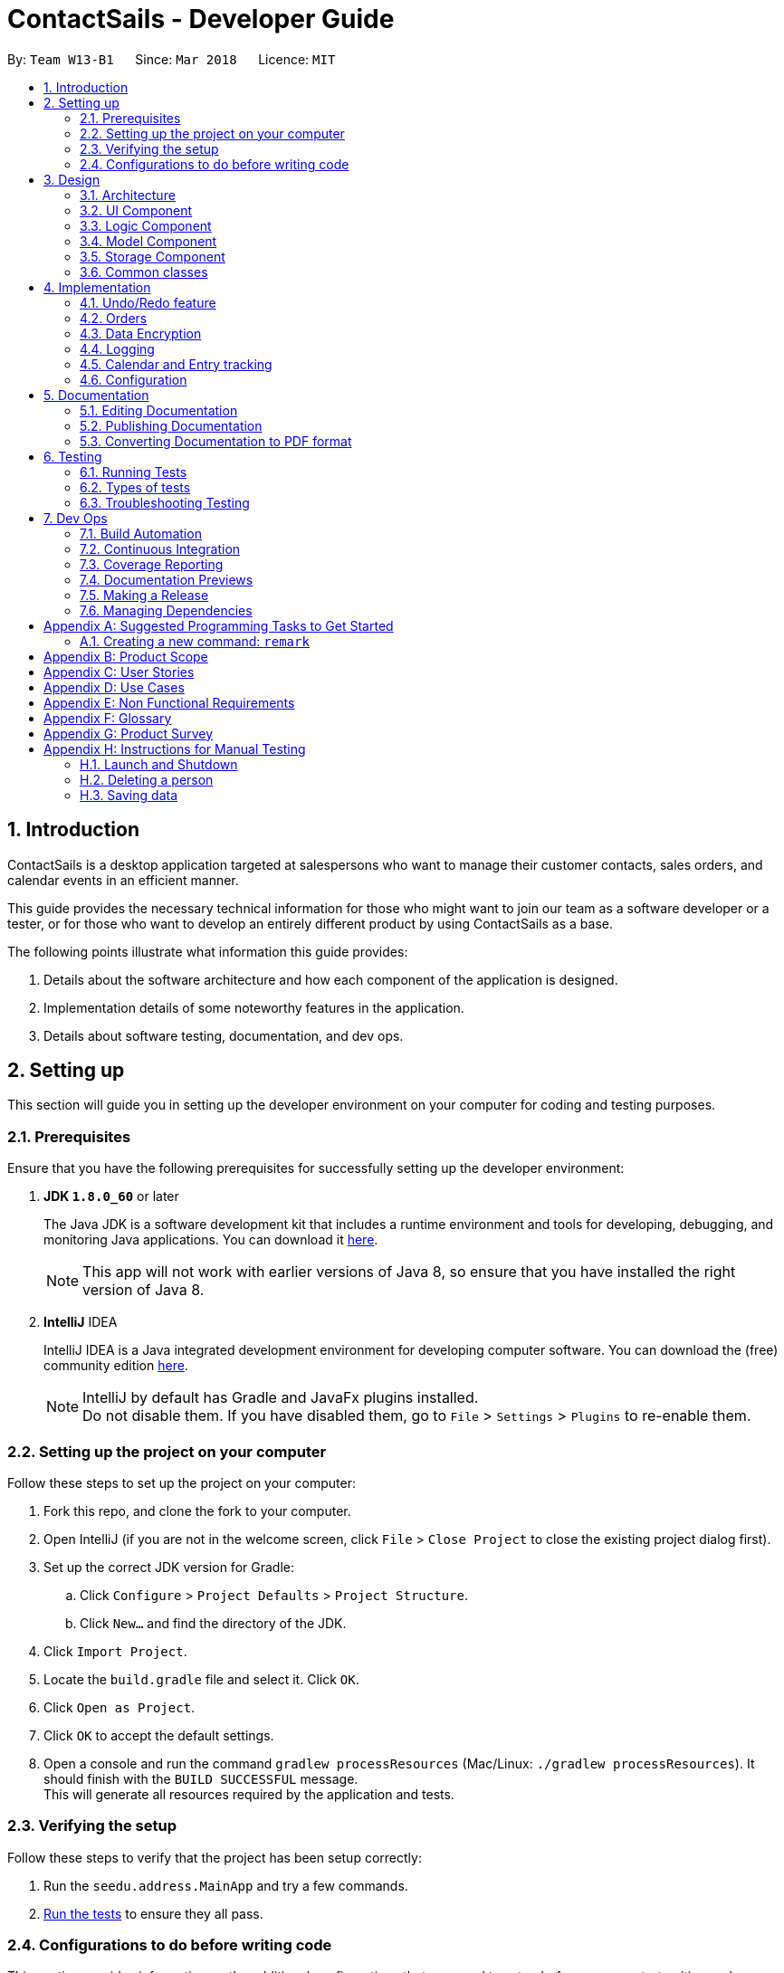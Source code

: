 = ContactSails - Developer Guide
:toc:
:toc-title:
:toc-placement: preamble
:sectnums:
:imagesDir: images
:stylesDir: stylesheets
:xrefstyle: full
ifdef::env-github[]
:tip-caption: :bulb:
:note-caption: :information_source:
endif::[]
:repoURL: https://github.com/CS2103JAN2018-W13-B1/main/tree/master

By: `Team W13-B1`      Since: `Mar 2018`      Licence: `MIT`

== Introduction

ContactSails is a desktop application targeted at salespersons who want to manage their customer contacts, sales orders,
and calendar events in an efficient manner. +

This guide provides the necessary technical information for those
who might want to join our team as a software developer or a tester,
or for those who want to develop an entirely different product by using ContactSails as a base. +

The following points illustrate what information this guide provides:

1. Details about the software architecture and how each component of the application is designed. +
2. Implementation details of some noteworthy features in the application. +
3. Details about software testing, documentation, and dev ops.

== Setting up

This section will guide you in setting up the developer environment on your computer for coding and testing purposes.

=== Prerequisites

Ensure that you have the following prerequisites for successfully setting up the developer environment:

. *JDK `1.8.0_60`* or later
+

The Java JDK is a software development kit that includes a runtime environment and tools for developing, debugging, and
monitoring Java applications.
You can download it http://www.oracle.com/technetwork/java/javase/downloads/jdk8-downloads-2133151.html[here].
+

[NOTE]
This app will not work with earlier versions of Java 8, so ensure that you have installed the right version of Java 8.
+

. *IntelliJ* IDEA
+

IntelliJ IDEA is a Java integrated development environment for developing computer software.
You can download the (free) community edition https://www.jetbrains.com/idea/download/[here].
+

[NOTE]
IntelliJ by default has Gradle and JavaFx plugins installed. +
Do not disable them. If you have disabled them, go to `File` > `Settings` > `Plugins` to re-enable them.


=== Setting up the project on your computer

Follow these steps to set up the project on your computer:

. Fork this repo, and clone the fork to your computer.
. Open IntelliJ (if you are not in the welcome screen, click `File` > `Close Project` to close the existing project dialog first).
. Set up the correct JDK version for Gradle:
.. Click `Configure` > `Project Defaults` > `Project Structure`.
.. Click `New...` and find the directory of the JDK.
. Click `Import Project`.
. Locate the `build.gradle` file and select it. Click `OK`.
. Click `Open as Project`.
. Click `OK` to accept the default settings.
. Open a console and run the command `gradlew processResources` (Mac/Linux: `./gradlew processResources`). It should finish with the `BUILD SUCCESSFUL` message. +
This will generate all resources required by the application and tests.

=== Verifying the setup

Follow these steps to verify that the project has been setup correctly:

. Run the `seedu.address.MainApp` and try a few commands.
. <<Testing,Run the tests>> to ensure they all pass.

=== Configurations to do before writing code

This section provides information on the additional configurations that you need to setup before you can start writing code.

==== Configuring the coding style

This project follows https://github.com/oss-generic/process/blob/master/docs/CodingStandards.adoc[oss-generic coding standards]. IntelliJ's default style is mostly compliant with ours but it uses a different import order from ours. +

To use the correct coding style, follow these steps:

. Go to `File` > `Settings...` (Windows/Linux), or `IntelliJ IDEA` > `Preferences...` (macOS).
. Select `Editor` > `Code Style` > `Java`.
. Click on the `Imports` tab to set the order:

* For `Class count to use import with '\*'` and `Names count to use static import with '*'`: Set to `999` to prevent IntelliJ from contracting the import statements.
* For `Import Layout`: The order is `import static all other imports`, `import java.\*`, `import javax.*`, `import org.\*`, `import com.*`, `import all other imports`. Add a `<blank line>` between each `import`.

Optionally, you can follow the https://github.com/CS2103JAN2018-W13-B1/main/blob/master/docs/UsingCheckstyle.adoc[UsingCheckstyle.adoc] document to configure Intellij to check style-compliance as you write code.

==== Updating documentation to match your fork

After forking the repo, links in the documentation will still point to the `CS2103JAN2018-W13-B1/main` repo. If you plan to develop this as a separate product (i.e. instead of contributing to the `CS2103JAN2018-W13-B1/main` repo), you should replace the URL in the variable `repoURL` in `DeveloperGuide.adoc` and `UserGuide.adoc` with the URL of your fork.

==== Setting up CI

Set up Travis to perform Continuous Integration (CI) for your fork. See https://github.com/CS2103JAN2018-W13-B1/main/blob/master/docs/UsingTravis.adoc[UsingTravis.adoc] to learn how to set it up.

After setting up Travis, you can optionally set up coverage reporting for your team fork see https://github.com/CS2103JAN2018-W13-B1/main/blob/master/docs/UsingCoveralls.adoc[UsingCoveralls.adoc].

[NOTE]
Coverage reporting could be useful for a team repository that hosts the final version but it is not that useful for your personal fork.

Optionally, you can set up AppVeyor as a second CI see https://github.com/CS2103JAN2018-W13-B1/main/blob/master/docs/UsingAppVeyor.adoc[UsingAppVeyor.adoc].

[NOTE]
Having both Travis and AppVeyor ensures your App works on both Unix-based platforms and Windows-based platforms (Travis is Unix-based and AppVeyor is Windows-based)

==== Getting started with coding

When you are ready to start coding,

1. Get some sense of the overall design by reading <<Design-Architecture>>.
2. Take a look at <<GetStartedProgramming>>.

== Design

The following section provides information about the software architecture of ContactSails. It also illustrate the design of each component.

[[Design-Architecture]]
=== Architecture

The *_Architecture Diagram_* given below (Figure 1) explains the high-level design of the App.

.Architecture Diagram
image::Architecture.png[width="600" align="center"]

[TIP]
The `.pptx` files used to create diagrams in this document can be found in the link:{repoURL}/docs/diagrams/[diagrams] folder. To update a diagram, modify the diagram in the pptx file, select the objects of the diagram, and choose `Save as picture`.

Given below is a quick overview of each item in the Architecture Diagram.

`Main` has only one class called link:{repoURL}/src/main/java/seedu/address/MainApp.java[`MainApp`].
It does the following:

* At app launch: It is responsible for initializing the components in the correct sequence, and connecting them up with each other.
* At shut down: It is responsible for shutting down the components and invoking cleanup method where necessary.

<<Design-Commons,*`Commons`*>> represents a collection of classes used by multiple other components.
Two of those classes, `EventsCenter` and `LogsCenter`, play important roles at the architecture level.
Given below is a description of what each of those classes do:

* `EventsCenter` : This class (written using https://github.com/google/guava/wiki/EventBusExplained[Google's Event Bus library]) is used by components to communicate with other components using events (i.e. a form of _Event Driven_ design).
* `LogsCenter` : This class is used by many classes to write log messages to the App's log file.

The rest of the App consists of four components:

1. <<Design-Ui,*`UI`*>>: UI is the user interface of the App.
2. <<Design-Logic,*`Logic`*>>: Logic is the command executor.
3. <<Design-Model,*`Model`*>>: Model holds the data of the App in-memory.
4. <<Design-Storage,*`Storage`*>>: Storage read data from and write data to the hard disk.

Each of the four components does the following:

* Defines its _API_ in an `interface` with the same name as the Component.
* Exposes its functionality using a `{Component Name}Manager` class.

For example, the `Logic` component (see Figure 2 below) defines it's API in the `Logic.java` interface and exposes its functionality using the `LogicManager.java` class.

.Class Diagram of the Logic Component
image::LogicClassDiagram.png[width="800" align="center"]

[discrete]
==== Events-Driven nature of the design

The _Sequence Diagram_ (Figure 3) below shows how the components interact for the scenario where the user issues the command `delete 1`.

.Component interactions for `delete 1` command (part 1)
image::SDforDeletePerson.png[width="800" align="center"]

[NOTE]
Note how the `Model` simply raises a `AddressBookChangedEvent` when the Address Book data are changed, instead of asking the `Storage` to save the updates to the hard disk.

The _Sequence Diagram_ (Figure 4) below shows how `EventsCenter` reacts to that event, which eventually results in the updates being saved to the hard disk and the status bar of the UI being updated to reflect the 'Last Updated' time.

.Component interactions for `delete 1` command (part 2)
image::SDforDeletePersonEventHandling.png[width="800" align="center"]

[NOTE]
Note how the event is propagated through the `EventsCenter` to the `Storage` and `UI` without `Model` having to be coupled to either of them. This is an example of how this Event Driven approach helps us reduce direct coupling between components.

The sections from 3.2 to 3.5 below give more details of each component.

[[Design-Ui]]
=== UI Component

The `UI` Component consists of a `MainWindow` that is made up of parts e.g.`CommandBox`, `ResultDisplay`, `PersonListPanel`, `StatusBarFooter`, `BrowserPanel` etc. All these, including the `MainWindow`, inherit from the abstract `UiPart` class.
Figure 5 below shows the structure of the `UI` component.

.Structure of the UI Component
image::UiClassDiagram.png[width="800" align="center"]

*API* for the `UI` Component: link:{repoURL}/src/main/java/seedu/address/ui/Ui.java[`Ui.java`]

The `UI` Component uses JavaFx UI framework. The layout of these UI parts are defined in matching `.fxml` files that are in the `src/main/resources/view` folder. For example, the layout of the link:{repoURL}/src/main/java/seedu/address/ui/MainWindow.java[`MainWindow`] is specified in link:{repoURL}/src/main/resources/view/MainWindow.fxml[`MainWindow.fxml`]

The `UI` Component does the following:

. Executes user commands using the `Logic` component.
. Binds itself to some data in the `Model` so that the UI can auto-update when data in the `Model` change.
. Responds to events raised from various parts of the App and updates the UI accordingly.

[[Design-Logic]]
=== Logic Component

The `Logic` Component deals with how each command would be parsed and executed in an event-driven design.
Figure 6 below shows the structure of the `Logic` Component.

[[fig-LogicClassDiagram]]
.Structure of the Logic Component
image::LogicClassDiagram.png[width="800" align="center"]

.Structure of Commands in the Logic Component.
image::LogicCommandClassDiagram.png[width="800" align="center"]

This diagram above (Figure 7) shows the finer details concerning `XYZCommand` and `Command` in <<fig-LogicClassDiagram>>

*API* for the `Logic` Component:
link:{repoURL}/src/main/java/seedu/address/logic/Logic.java[`Logic.java`]

The `Logic` Component does the following:

.  `Logic` uses the `AddressBookParser` class to parse the user command.
.  This results in a `Command` object which is executed by the `LogicManager`.
.  The command execution can affect the `Model` (e.g. adding a person) and/or raise events.
.  The result of the command execution is encapsulated as a `CommandResult` object which is passed back to the `Ui`.

Given below is the _Sequence Diagram_ (Figure 8) for interactions within the `Logic` component for the `execute("delete 1")` API call.

.Interactions Inside the Logic Component for the `delete 1` Command
image::DeletePersonSdForLogic.png[width="800" align="center"]

[[Design-Model]]
=== Model Component

The `Model` Component handles the contacts, orders, and events in ContactSails and all their stored details in data structures.
These structures also provide APIs to create, read, update and delete the details of these objects.
Figure 9 below shows the structure of the `Model` Component.

.Structure of the `Model` Component
image::ModelClassDiagram.png[width="800" align="center"]

*API* for the `Model` Component: link:{repoURL}/src/main/java/seedu/address/model/Model.java[`Model.java`]

The `Model` Component does the following:

. Stores a `UserPref` object that represents the user's preferences.
. Stores the Address Book data.
. Exposes an unmodifiable `ObservableList<Person>` that can be 'observed' e.g. the UI can be bound to this list so that the UI automatically updates when the data in the list change.

[[Design-Storage]]
=== Storage Component

The `Storage` Component handles the storing of data in the address book on the local computer.
Figure 10 below shows the structure of the `Storage` Component.

.Structure of the Storage Component
image::StorageClassDiagram.png[width="800" align="center"]

*API* for the `Storage` Component: link:{repoURL}/src/main/java/seedu/address/storage/Storage.java[`Storage.java`]

The `Storage` Component does the following:

. Saves `UserPref` objects in .json format and reads it back.
. Saves the Address Book data in .xml format and reads it back.

[[Design-Commons]]
=== Common classes

Classes used by multiple components are in the `seedu.addressbook.commons` package.

== Implementation

This section describes some noteworthy details on how certain features are implemented.

// tag::undoredo[]
=== Undo/Redo feature

This feature allows users to undo and redo certain commands executed in the current session.

==== Current implementation

The undo/redo mechanism is facilitated by an `UndoRedoStack`, which resides inside `LogicManager`. It supports undoing and redoing of commands that modifies the state of the address book (e.g. `add`, `edit`). Such commands will inherit from `UndoableCommand`.

`UndoRedoStack` only deals with `UndoableCommands`. Commands that cannot be undone will inherit from `Command` instead. Figure 11 shows the inheritance diagram for commands.

.Inheritance Diagram for commands in `Logic` Component
image::LogicCommandClassDiagram.png[width="800" align="center"]

As you can see from figure 11, `UndoableCommand` adds an extra layer between the abstract `Command` class and concrete commands that can be undone, such as the `DeleteCommand`. Note that extra tasks need to be done when executing a command in an _undoable_ way, such as saving the state of the address book before execution. `UndoableCommand` contains the high-level algorithm for those extra tasks while the child classes implements the details of how to execute the specific command. Note that this technique of putting the high-level algorithm in the parent class and lower-level steps of the algorithm in child classes is also known as the https://www.tutorialspoint.com/design_pattern/template_pattern.htm[template pattern].

Commands that are not undoable are implemented this way:
[source,java]
----
public class ListCommand extends Command {
    @Override
    public CommandResult execute() {
        // ... list logic ...
    }
}
----

With the extra layer, the commands that are undoable are implemented this way:
[source,java]
----
public abstract class UndoableCommand extends Command {
    @Override
    public CommandResult execute() {
        // ... undo logic ...

        executeUndoableCommand();
    }
}

public class DeleteCommand extends UndoableCommand {
    @Override
    public CommandResult executeUndoableCommand() {
        // ... delete logic ...
    }
}
----

Suppose that the user has just launched the application. The `UndoRedoStack` will be empty at the beginning.

The user executes a new `UndoableCommand`, `delete 5`, to delete the 5th person in the address book. The current state of the address book is saved before the `delete 5` command executes. The `delete 5` command will then be pushed onto the `undoStack` (the current state is saved together with the command).

.UndoRedoStack before and after executing 1 Delete Command
image::UndoRedoStartingStackDiagram.png[width="800" align="center"]

As the user continues to use the program, more commands are added into the `undoStack`. For example, the user may execute `add n/David ...` to add a new person.

.UndoRedoStack before and after Executing 1 Add Command
image::UndoRedoNewCommand1StackDiagram.png[width="800" align="center"]

[NOTE]
If a command fails its execution, it will not be pushed to the `UndoRedoStack` at all.

The user now decides that adding the person was a mistake, and decides to undo that action using `undo`.

We will pop the most recent command out of the `undoStack` and push it back to the `redoStack`. We will restore the address book to the state before the `add` command executed.

.UndoRedoStack before and after executing Undo Command
image::UndoRedoExecuteUndoStackDiagram.png[width="800" align="center"]

[NOTE]
If the `undoStack` is empty, then there are no other commands left to be undone, and an `Exception` will be thrown when popping the `undoStack`.

The following sequence diagram shows how the undo operation works:

.Sequence Diagram for executing Undo Command
image::UndoRedoSequenceDiagram.png[width="800" align="center"]

The redo does the exact opposite (pops from `redoStack`, push to `undoStack`, and restores the address book to the state after the command is executed).

[NOTE]
If the `redoStack` is empty, then there are no other commands left to be redone, and an `Exception` will be thrown when popping the `redoStack`.

The user now decides to execute a new command, `clear`. As before, `clear` will be pushed into the `undoStack`. This time the `redoStack` is no longer empty. It will be purged as it no longer make sense to redo the `add n/David` command (this is the behavior that most modern desktop applications follow).

.UndoRedoStack before and after executing Clear Command
image::UndoRedoNewCommand2StackDiagram.png[width="800" align="center"]

Commands that are not undoable are not added into the `undoStack`. For example, `list`, which inherits from `Command` rather than `UndoableCommand`, will not be added after execution:

.UndoRedoStack before and after executing List Command
image::UndoRedoNewCommand3StackDiagram.png[width="800" align="center"]

The following activity diagram summarize what happens inside the `UndoRedoStack` when a user executes a new command:

.Execution Path when Undoable Commands
image::UndoRedoActivityDiagram.png[width="650" align="center"]

==== Design considerations

===== Aspect: Implementation of `UndoableCommand`

* **Alternative 1 (current choice):** Add a new abstract method `executeUndoableCommand()`
** Pros: We will not lose any undone/redone functionality as it is now part of the default behaviour. Classes that deal with `Command` do not have to know that `executeUndoableCommand()` exist.
** Cons: It is hard for new developers to understand the template pattern.
* **Alternative 2:** Just override `execute()`
** Pros: The overriding does not involve the template pattern, which is easier for new developers to understand.
** Cons: Classes that inherit from `UndoableCommand` must remember to call `super.execute()`, or lose the ability to undo/redo.

===== Aspect: How undo & redo executes

* **Alternative 1 (current choice):** Saves the entire address book.
** Pros: This method is easy to implement.
** Cons: This may have performance issues in terms of memory usage.
* **Alternative 2:** Individual command knows how to undo/redo by itself.
** Pros: This will use less memory (e.g. for `delete`, just save the person being deleted).
** Cons: We must ensure that the implementation of each individual command are correct.


===== Aspect: Type of commands that can be undone/redone

* **Alternative 1 (current choice):** Only include commands that modifies the application (`add`, `clear`, `edit`).
** Pros: We only revert changes that are hard to change back (the view can easily be re-modified as no data are lost).
** Cons: User might think that undo also applies when the list is modified (undoing filtering for example), only to realize that it does not do that, after executing `undo`.
* **Alternative 2:** Include all commands.
** Pros: The inclusion of all commands might be more intuitive for the user.
** Cons: User have no way of skipping such commands if he or she just want to reset the state of the application and not the view.
**Additional Info:** See our discussion  https://github.com/se-edu/addressbook-level4/issues/390#issuecomment-298936672[here].


===== Aspect: Data structure to support the undo/redo commands

* **Alternative 1 (current choice):** Use separate stack for undo and redo
** Pros: A separate stack for undo and redo is easier for new Computer Science student undergraduates to understand, who are likely to be the new incoming developers of our project.
** Cons: Logic is duplicated twice. For example, when a new command is executed, we must remember to update both `HistoryManager` and `UndoRedoStack`.
* **Alternative 2:** Use `HistoryManager` for undo/redo
** Pros: We do not need to maintain a separate stack, and just reuse what is already in the codebase.
** Cons: This requires dealing with commands that have already been undone, in which we must remember to skip these commands. This violates Single Responsibility Principle and Separation of Concerns as `HistoryManager` now needs to do two different things.
// end::undoredo[]

// tag::orders[]
=== Orders

Orders refer to the sales orders that are added by the salesperson to ContactSails.
These orders can be added to any particular person of the address book.
After being added, orders can be edited and deleted.

==== Current Implementation

An `Order` is represented in the application as shown in _Figure 19_ given below.

// UML Diagram for Order
.UML Diagram for Order
image::OrderUMLDiagram.png[width="500" align="center"]

A brief description of each of the attributes of an `Order` is given below: +

* OrderInformation: Represents information about the order item. +
* OrderStatus: Denotes whether the sales order is ongoing or has been fulfilled by the salesperson. +
* Price: Represents the price of a single item of the sales order. +
* Quantity: Represents the number of items in the sales order. +
* DeliveryDate: Represents the date by which the sales order must be fulfilled. +

As orders are added to a particular person, there exists an association between a `Person` object and an `Order` object.
This relationship is shown in _Figure 20_ given below.

// UML Diagram showing association between a Person and an Order
.UML Diagram showing association between a Person and an Order
image::PersonOrderAssociationUMLDiagram.png[width="500" align="center"]

The association is implemented in the following manner:
[source,java]
----
public class Person {

    // ... other Person attributes ...

    private final UniquePersonOrderList personOrders;
}
----

----
public class PersonOrder {

    Person person;
    Order order;

    // ... PersonOrder attribute getters and setters ...
}
----

Operations on orders can be done using the `AddOrderCommand`, `EditOrderCommand`, and `DeleteOrderCommand` commands.
These commands are described in more detail below. +

===== Adding Orders

The `AddOrderCommand` adds an order to the person specified by their `index` in the last shown listing of persons.

The following snippet shows how the `executeUndoableCommand()` method updates the `model` of the
application by adding `orderToAdd` to the list of orders of the `person` specified. Note that `orderToAdd` will
not be added if the `person` has not been found or a duplicate order has already been assigned to this `person`.

[source,java]
----
public class AddOrderCommand extends UndoableCommand {
    public CommandResult executeUndoableCommand() throws CommandException {
        requireNonNull(model);
        try {
            model.addOrderToPerson(person, orderToAdd);
        } catch (PersonNotFoundException pnfe) {
            throw new AssertionError("The target person cannot be missing");
        } catch (DuplicateOrderException e) {
            throw new CommandException(MESSAGE_ORDER_NOT_ADDED);
        }

        // ... display updated address book ...
    }
}
----

The order added will be displayed in ContactSails.

===== Editing Orders

The `EditOrderCommand` edits the `targetOrder` with the provided information which is specified by its `index`
in the last shown listing of orders. The order will be updated with the information stored in `editOrderDescriptor`
object.

A new class called `EditOrderDescriptor` is defined to create the `editOrderDescriptor` object that stores the new values
of the fields that need to be edited. Each non-empty field value will replace the corresponding field value of the `order`.

The constructors of this class are shown below:
[source,java]
----
public static class EditOrderDescriptor {
    public EditOrderDescriptor() {}

    /**
     * Copy constructor.
     */
    public EditOrderDescriptor(EditOrderDescriptor toCopy) {
        setOrderInformation(toCopy.orderInformation);
        setOrderStatus(toCopy.orderStatus);
        setPrice(toCopy.price);
        setQuantity(toCopy.quantity);
        setDeliveryDate(toCopy.deliveryDate);
    }
}
----

The `EditOrderDescriptor` uses Optionals to return `Optional.empty()` if any of the field values are null.
If `Optional.empty()` is returned for any field, that particular field does not need to be edited.

The `createEditedOrder()` method constructs the edited order. Finally, the `executeUndoableCommand()` method calls the `createEditedOrder()` method
for getting the edited order and updates the `model` of the application.

[source,java]
----
public class EditOrderCommand extends UndoableCommand {
    public CommandResult executeUndoableCommand() throws CommandException {
        try {
            model.updateOrder(orderToEdit, editedOrder);
        } catch (DuplicateOrderException doe) {
            throw new CommandException(MESSAGE_DUPLICATE_ORDER);
        } catch (OrderNotFoundException onfe) {
            throw new AssertionError("The target order cannot be missing");
        }

        // ... display updated address book ...
    }
}
----

The new order returned is now stored in the address book in the place of the old order.

===== Deleting Orders

The `DeleteOrderCommand` deletes the order specified by its `index` in the last shown listing of orders.

The code snippet below shows the `executeUndoableMethod()` of the `DeleteOrderCommand` class:

[source,java]
----
public class DeleteOrderCommand extends UndoableCommand {
    public CommandResult executeUndoableCommand() {
        requireNonNull(orderToDelete);
        try {
            model.deleteOrder(orderToDelete);
        } catch (OrderNotFoundException onfe) {
            throw new AssertionError("The target order cannot be missing");
        }

        // ... display updated address book ...
    }
}
----

The above method deletes `orderToDelete` from the `model` of the address book and the resulting list of orders is displayed.

===== Displaying Orders In GUI

A single `Order` is displayed using an `OrderListCard` (refer to Figure 21 below). The list of all orders in the address book is then displayed in a list
using the `OrderListPanel`.

.OrderListCard FXML Render
image::OrderListCardFXMLRender.png[width="150" align="center"]

==== Design Considerations

===== Aspect: Data structures to support order operations

* **Alternative 1 (current choice):** Using the `PersonOrder` association class.
** Pros: Duplicate orders (with the same information except the person associated with it) will just be stored as a
single order in memory. If multiple persons have the same order, there will be multiple references to one `Order` object.
** Cons: Harder to implement as updating or deleting orders for one person must not affect orders of another person having
the same order.
* **Alternative 2:** Store a `UniqueOrderList` of orders in each person.
** Pros: Easier to implement.
** Cons: Higher memory usage might affect the performance of the application.
// end::orders[]

// tag::dataencryption[]
=== Data Encryption

==== Current Implementation

The address book will decrypt and encrypt the XML data file every time there is an update that needs to be made to the data
being stored.

The secret key for encryption/decryption is generated using the `javax.crypto` library.

The actual encryption/decryption is done using the `org.apache.xml.security` library, specifically the `XMLCipher` class.

==== Design Considerations
// end::dataencryption[]

===== Aspect: Time of encryption of XML data file

* **Alternative 1 (current choice):** Encrypt/decrypt the whole file each time there is an update to what information needs to stored.
** Pros: A new secret key can be used for each encryption/decryption, which would make it more secure against tampering or outsider access.
** Cons: Encryption of data file for every minor change can reduce the performance of the application.
* **Alternative 2:** Encrypt/decrypt the file only after a set time interval.
** Pros: Performance will be improved.
** Cons: Approach might be less secure. Implementation can also be harder.

=== Logging

We are using `java.util.logging` package for logging. The `LogsCenter` class is used to manage the logging levels and logging destinations.

* The logging level can be controlled using the `logLevel` setting in the configuration file (See <<Implementation-Configuration>>)
* The `Logger` for a class can be obtained using `LogsCenter.getLogger(Class)` which will log messages according to the specified logging level
* Currently log messages are output through: `Console` and to a `.log` file.

*Logging Levels*

* `SEVERE` : Critical problem detected which may possibly cause the termination of the application
* `WARNING` : Can continue, but with caution
* `INFO` : Information showing the noteworthy actions by the App
* `FINE` : Details that is not usually noteworthy but may be useful in debugging e.g. print the actual list instead of just its size


// tag::calendarEntries[]
=== Calendar and Entry tracking

Entries refer to meetings, deadlines and order deliveries created by users in ContactSails.
Users can create, edit and delete entries.
ContactSails has a calendar interface that displays existing entries for better visualisation of the user's schedule.

==== Current Implementation

ContactSails uses CalendarFX's calendar interface. The `Model` component manages a list of entries, and this list of entries will synchronise with
the calendar's internal list of entries.

===== Calendar Entries
`CalendarEntry` represents an entry created by users.

A `CalendarEntry` is implemented in the following manner:
[source,java]
----
public class CalendarEntry {

    private final String entryTitle;
    private final StartDate startDate;
    private final EndDate endDate;
    private final StartTime startTime;
    private final EndTime endTime;


    // ... CalendarEntry attribute getters and setters ...

}
----

The following is a brief description of the attributes of `CalendarEntry`:

* entryTitle: Represents title of entry.
* startDate: Represents starting date of the entry in DD-MM-YYYY format.
* endDate: Represents ending date of the entry in DD-MM-YYYY format.
* startTime: Represents starting time of the entry in HH:MM format (24-Hour format).
* endTime: Represents ending time of the entry in HH:MM format (24-Hour format).

Entry management is facilitated by `CalendarManager` residing in `ModelManager`.
It supports the adding, removing and editing of `CalendarEntry`(e.g. `addEntry`, `deleteEntry`) and maintains a `UniqueCalendarEntryList` to store `CalendarEntry`.
Ongoing orders of a person will also appear as `CalendarEntry` based on the `DeliveryDate` attribute of the `Order`.

The following diagram shows class diagram of `Model` Component related to `CalendarEntry`.

.Classes related to entry management in `Model` and `Commons`
image::CalendarEntryClassDiagram.png[width="800" align="center"]

In the Figure 22, `ModelManager` contains an instance of `CalendarManager`. `ModelManager` calls the functions in `CalendarManager` to manage `CalendarEntries` stored in it.
`CalendarManager` in turn calls methods in `UniqueCalendarEntryList` to add, remove or edit `CalendarEntries` stored in it.
`CalendarManager` contains an instance of `Calendar` belonging to CalendarFX's library. `Calendar` stores `Entry`, as defined in CalendarFX's library.
`CalendarEntry` is converted to `Entry` before they can be added to `Calendar` via `CalendarUtil` in the `Commons` class.

`Logic` Component contains the commands required to manage user's entries (e.g. `AddEntryCommand`, `DeleteEntryCommand`).

The sequence diagram below shows how adding an entry works:

.Sequence Diagram for adding of an entry into ContactSails
image::AddEntrySD.png[width="800" align="center]

In Figure 23, when a user enters the command to add an entry, `AddEntryCommandParser` is invoked which creates a `CalendarEntry` based on user input. The parser then creates `AddEntryCommand` passing the `CalendarEntry` to it.
When AddEntryCommand is executed, `CalendarEntry` is passed from `AddEntryCommand` to `ModelManager` and to `CalendarManager`, which adds it to `UniqueCalendarEntryList`.
The `CalendarEntry` is then converted to `Entry` to be added to `Calendar` and control is eventually returned to the user.

Storing of `CalendarEvent` data is managed by `CalendarManagerStorage` within `Storage` Component, converting `CalendarEntry` to `XmlAdaptedCalendarEntry` to store in a .xml file.
This file is separate from the one storing `Person` and `Order`.

===== Calendar Interface

`CalendarView` within CalendarFX's library uses the `Calendar` within `CalendarManager` in `Model` to display all entries stored within `Calendar`.
`CalendarPanel` residing in `Ui` component creates an instance of `CalendarView` to manage the display of the calendar.
The panel responds to events related to the calendar, such as changing the viewing format or changing the current date displayed.
Any changes made to `Calendar` in `Model` will automatically be shown via the `CalendarView`.



==== Design Considerations

===== Aspect: Implementation of calendar interface
* **Alternative 1 (current choice):** Integrate CalendarFX to display entries while all entry data is stored locally.
** Pros: Doing so does not require constant Internet access to manage data of Calendar. CalendarFX can also synchronise with certain calendar applications such as Google Calendar.
As less code is written to implement it, the effort required to maintain or debug is potentially lesser.
** Cons: CalendarFX has many features that are currently not used in ContactSails. Developers who intend to use them need to decide and learn how to implement such features by themselves.
Developers cannot customise the calendar itself to implement features not present in the library or modify existing features.
Bugs present in the library cannot be easily fixed by developers.


* **Alternative 2:** Create a calendar using JavaFX to manage entries.
** Pros: This option offers greater potential for customisation as code is entirely managed by developers.
** Cons: There is greater probability of bugs created as implementation have to be created from scratch.
As compared to using third-party libraries, substantial lines of code has to be written, thus debugging may be harder.
Design of features of the calendar have to be decided by developers themselves, which requires more time and effort to implement the features.
// end::calendarEntries[]

[[Implementation-Configuration]]
=== Configuration

Certain properties of the application can be controlled (e.g App name, logging level) through the configuration file (default: `config.json`).

== Documentation

We use asciidoc for writing documentation.

[NOTE]
We chose asciidoc over Markdown because asciidoc, although a bit more complex than Markdown, provides more flexibility in formatting.

=== Editing Documentation

See <<UsingGradle#rendering-asciidoc-files, UsingGradle.adoc>> to learn how to render `.adoc` files locally to preview the end result of your edits.
Alternatively, you can download the AsciiDoc plugin for IntelliJ, which allows you to preview the changes you have made to your `.adoc` files in real-time.

=== Publishing Documentation

See <<UsingTravis#deploying-github-pages, UsingTravis.adoc>> to learn how to deploy GitHub Pages using Travis.

=== Converting Documentation to PDF format

We use https://www.google.com/chrome/browser/desktop/[Google Chrome] for converting documentation to PDF format, as Chrome's PDF engine preserves hyperlinks used in webpages.

Here are the steps to convert the project documentation files to PDF format.

.  Follow the instructions in <<UsingGradle#rendering-asciidoc-files, UsingGradle.adoc>> to convert the AsciiDoc files in the `docs/` directory to HTML format.
.  Go to your generated HTML files in the `build/docs` folder, right click on them and select `Open with` -> `Google Chrome`.
.  Within Chrome, click on the `Print` option in Chrome's menu.
.  Set the destination to `Save as PDF`, then click `Save` to save a copy of the file in PDF format. For best results, use the settings indicated in the screenshot below.

.Saving documentation as PDF files in Chrome
image::chrome_save_as_pdf.png[width="300" align="center"]

[[Testing]]
== Testing

=== Running Tests

There are three ways to run tests.

[TIP]
The most reliable way to run tests is the 3rd one. The first two methods might fail some GUI tests due to platform/resolution-specific idiosyncrasies.

*Method 1: Using IntelliJ JUnit test runner*

* To run all tests, right-click on the `src/test/java` folder and choose `Run 'All Tests'`
* To run a subset of tests, you can right-click on a test package, test class, or a test and choose `Run 'ABC'`

*Method 2: Using Gradle*

* Open a console and run the command `gradlew clean allTests` (Mac/Linux: `./gradlew clean allTests`)

[NOTE]
See <<UsingGradle#, UsingGradle.adoc>> for more info on how to run tests using Gradle.

*Method 3: Using Gradle (headless)*

Thanks to the https://github.com/TestFX/TestFX[TestFX] library we use, our GUI tests can be run in the _headless_ mode. In the headless mode, GUI tests do not show up on the screen. That means the developer can do other things on the Computer while the tests are running.

To run tests in headless mode, open a console and run the command `gradlew clean headless allTests` (Mac/Linux: `./gradlew clean headless allTests`)

=== Types of tests

We have two types of tests:

.  *GUI Tests* - These are tests involving the GUI. They include,
.. _System Tests_ that test the entire App by simulating user actions on the GUI. These are in the `systemtests` package.
.. _Unit tests_ that test the individual components. These are in `seedu.address.ui` package.
.  *Non-GUI Tests* - These are tests not involving the GUI. They include,
..  _Unit tests_ targeting the lowest level methods/classes. +
e.g. `seedu.address.commons.StringUtilTest`
..  _Integration tests_ that are checking the integration of multiple code units (those code units are assumed to be working). +
e.g. `seedu.address.storage.StorageManagerTest`
..  Hybrids of unit and integration tests. These test are checking multiple code units as well as how the are connected together. +
e.g. `seedu.address.logic.LogicManagerTest`


=== Troubleshooting Testing
**Problem: `HelpWindowTest` fails with a `NullPointerException`.**

* Reason: One of its dependencies, `UserGuide.html` in `src/main/resources/docs` is missing.
* Solution: Execute Gradle task `processResources`.

== Dev Ops

This section covers the build automation tools, coverage reporting tools and other tools used in ContactSails.
It also covers the steps required to create new releases and manage dependencies.

=== Build Automation

See <<UsingGradle#, UsingGradle.adoc>> to learn how to use Gradle for build automation.

=== Continuous Integration

We use https://travis-ci.org/[Travis CI] and https://www.appveyor.com/[AppVeyor] to perform _Continuous Integration_ on our projects. See <<UsingTravis#, UsingTravis.adoc>> and <<UsingAppVeyor#, UsingAppVeyor.adoc>> for more details.

=== Coverage Reporting

We use https://coveralls.io/[Coveralls] to track the code coverage of our projects. See <<UsingCoveralls#, UsingCoveralls.adoc>> for more details.

=== Documentation Previews
When a pull request has changes to asciidoc files, you can use https://www.netlify.com/[Netlify] to see a preview of how the HTML version of those asciidoc files will look like when the pull request is merged. See <<UsingNetlify#, UsingNetlify.adoc>> for more details.

=== Making a Release

Here are the steps to create a new release.

.  Update the version number in link:{repoURL}/src/main/java/seedu/address/MainApp.java[`MainApp.java`].
.  Generate a JAR file <<UsingGradle#creating-the-jar-file, using Gradle>>.
.  Tag the repo with the version number. e.g. `v0.1`
.  https://help.github.com/articles/creating-releases/[Create a new release using GitHub] and upload the JAR file you created.

=== Managing Dependencies

A project often depends on third-party libraries. For example, ContactSails depends on the http://wiki.fasterxml.com/JacksonHome[Jackson library] for XML parsing. Managing these _dependencies_ can be automated using Gradle. For example, Gradle can download the dependencies automatically, which is better than these alternatives: +

* Include those libraries in the repo. (this bloats the repo size) +
* Require developers to download those libraries manually. (this creates extra work for developers)

[[GetStartedProgramming]]
[appendix]
== Suggested Programming Tasks to Get Started

Suggested path for new programmers:

1. First, add small local-impact (i.e. the impact of the change does not go beyond the component) enhancements to one component at a time.

2. Next, add a feature that touches multiple components to learn how to implement an end-to-end feature across all components. <<GetStartedProgramming-RemarkCommand>> explains how to go about adding such a feature.

[[GetStartedProgramming-RemarkCommand]]
=== Creating a new command: `remark`

By creating this command, you will get a chance to learn how to implement a feature end-to-end, touching all major components of the app.

*Scenario:* You are a software maintainer for `addressbook`, as the former developer team has moved on to new projects. The current users of your application have a list of new feature requests that they hope the software will eventually have. The most popular request is to allow adding additional comments/notes about a particular contact, by providing a flexible `remark` field for each contact, rather than relying on tags alone. After designing the specification for the `remark` command, you are convinced that this feature is worth implementing. Your job is to implement the `remark` command.

==== Description
Edits the remark for a person specified in the `INDEX`. +
Format: `remark INDEX r/[REMARK]`

Examples:

* `remark 1 r/Likes to drink coffee.` +
Edits the remark for the first person to `Likes to drink coffee.`
* `remark 1 r/` +
Removes the remark for the first person.

==== Step-by-step Instructions

===== [Step 1] Logic: Teach the app to accept 'remark' which does nothing
Let's start by teaching the application how to parse a `remark` command. We will add the logic of `remark` later.

**Main:**

. Add a `RemarkCommand` that extends link:{repoURL}/src/main/java/seedu/address/logic/commands/UndoableCommand.java[`UndoableCommand`]. Upon execution, it should just throw an `Exception`.
. Modify link:{repoURL}/src/main/java/seedu/address/logic/parser/AddressBookParser.java[`AddressBookParser`] to accept a `RemarkCommand`.

**Tests:**

. Add `RemarkCommandTest` that tests that `executeUndoableCommand()` throws an Exception.
. Add new test method to link:{repoURL}/src/test/java/seedu/address/logic/parser/AddressBookParserTest.java[`AddressBookParserTest`], which tests that typing "remark" returns an instance of `RemarkCommand`.

===== [Step 2] Logic: Teach the app to accept 'remark' arguments
Let's teach the application to parse arguments that our `remark` command will accept. E.g. `1 r/Likes to drink coffee.`

**Main:**

. Modify `RemarkCommand` to take in an `Index` and `String` and print those two parameters as the error message.
. Add `RemarkCommandParser` that knows how to parse two arguments, one index and one with prefix 'r/'.
. Modify link:{repoURL}/src/main/java/seedu/address/logic/parser/AddressBookParser.java[`AddressBookParser`] to use the newly implemented `RemarkCommandParser`.

**Tests:**

. Modify `RemarkCommandTest` to test the `RemarkCommand#equals()` method.
. Add `RemarkCommandParserTest` that tests different boundary values
for `RemarkCommandParser`.
. Modify link:{repoURL}/src/test/java/seedu/address/logic/parser/AddressBookParserTest.java[`AddressBookParserTest`] to test that the correct command is generated according to the user input.

===== [Step 3] Ui: Add a placeholder for remark in `PersonCard`
Let's add a placeholder on all our link:{repoURL}/src/main/java/seedu/address/ui/PersonCard.java[`PersonCard`] s to display a remark for each person later.

**Main:**

. Add a `Label` with any random text inside link:{repoURL}/src/main/resources/view/PersonListCard.fxml[`PersonListCard.fxml`].
. Add FXML annotation in link:{repoURL}/src/main/java/seedu/address/ui/PersonCard.java[`PersonCard`] to tie the variable to the actual label.

**Tests:**

. Modify link:{repoURL}/src/test/java/guitests/guihandles/PersonCardHandle.java[`PersonCardHandle`] so that future tests can read the contents of the remark label.

===== [Step 4] Model: Add `Remark` class
We have to properly encapsulate the remark in our link:{repoURL}/src/main/java/seedu/address/model/person/Person.java[`Person`] class. Instead of just using a `String`, let's follow the conventional class structure that the codebase already uses by adding a `Remark` class.

**Main:**

. Add `Remark` to model component (you can copy from link:{repoURL}/src/main/java/seedu/address/model/person/Address.java[`Address`], remove the regex and change the names accordingly).
. Modify `RemarkCommand` to now take in a `Remark` instead of a `String`.

**Tests:**

. Add test for `Remark`, to test the `Remark#equals()` method.

===== [Step 5] Model: Modify `Person` to support a `Remark` field
Now we have the `Remark` class, we need to actually use it inside link:{repoURL}/src/main/java/seedu/address/model/person/Person.java[`Person`].

**Main:**

. Add `getRemark()` in link:{repoURL}/src/main/java/seedu/address/model/person/Person.java[`Person`].
. You may assume that the user will not be able to use the `add` and `edit` commands to modify the remarks field (i.e. the person will be created without a remark).
. Modify link:{repoURL}/src/main/java/seedu/address/model/util/SampleDataUtil.java/[`SampleDataUtil`] to add remarks for the sample data (delete your `addressBook.xml` so that the application will load the sample data when you launch it.)

===== [Step 6] Storage: Add `Remark` field to `XmlAdaptedPerson` class
We now have `Remark` s for `Person` s, but they will be gone when we exit the application. Let's modify link:{repoURL}/src/main/java/seedu/address/storage/XmlAdaptedPerson.java[`XmlAdaptedPerson`] to include a `Remark` field so that it will be saved.

**Main:**

. Add a new Xml field for `Remark`.

**Tests:**

. Fix `invalidAndValidPersonAddressBook.xml`, `typicalPersonsAddressBook.xml`, `validAddressBook.xml` etc., such that the XML tests will not fail due to a missing `<remark>` element.

===== [Step 6b] Test: Add withRemark() for `PersonBuilder`
Since `Person` can now have a `Remark`, we should add a helper method to link:{repoURL}/src/test/java/seedu/address/testutil/PersonBuilder.java[`PersonBuilder`], so that users are able to create remarks when building a link:{repoURL}/src/main/java/seedu/address/model/person/Person.java[`Person`].

**Tests:**

. Add a new method `withRemark()` for link:{repoURL}/src/test/java/seedu/address/testutil/PersonBuilder.java[`PersonBuilder`]. This method will create a new `Remark` for the person that it is currently building.
. Try and use the method on any sample `Person` in link:{repoURL}/src/test/java/seedu/address/testutil/TypicalPersons.java[`TypicalPersons`].

===== [Step 7] Ui: Connect `Remark` field to `PersonCard`
Our remark label in link:{repoURL}/src/main/java/seedu/address/ui/PersonCard.java[`PersonCard`] is still a placeholder. Let's bring it to life by binding it with the actual `remark` field.

**Main:**

. Modify link:{repoURL}/src/main/java/seedu/address/ui/PersonCard.java[`PersonCard`]'s constructor to bind the `Remark` field to the `Person` 's remark.

**Tests:**

. Modify link:{repoURL}/src/test/java/seedu/address/ui/testutil/GuiTestAssert.java[`GuiTestAssert#assertCardDisplaysPerson(...)`] so that it will compare the now-functioning remark label.

===== [Step 8] Logic: Implement `RemarkCommand#execute()` logic
We now have everything set up... but we still can't modify the remarks. Let's finish it up by adding in actual logic for our `remark` command.

**Main:**

. Replace the logic in `RemarkCommand#execute()` (that currently just throws an `Exception`), with the actual logic to modify the remarks of a person.

**Tests:**

. Update `RemarkCommandTest` to test that the `execute()` logic works.

==== Full Solution

See this https://github.com/se-edu/addressbook-level4/pull/599[PR] for the step-by-step solution.

[appendix]
== Product Scope

This section states the intended users of ContactSails, the value ContactSails should bring to them and
contributions of every developer in the team in regards to developing ContactSails to meet the proposed value.

*Target user profile*: ContactSails is meant for salespersons from small companies or home-grown businesses with customers from various social media platforms.

A typical user from our target user profile:

* promotes and sells products or services through social media.
* works in a small company or runs his/her own business.
* has limited applications to support their marketing strategies.
* has a need to manage a large number of contacts.
* has many contacts spread across many social media platforms such as Facebook, Twitter, Instagram, etc.
* has many contacts with volatile details.
* has many contacts that can be grouped together based on type of products purchased by contacts.
* prefer desktop apps over other types.
* can type fast.
* prefers typing over mouse input.
* is reasonably comfortable using CLI apps.

*Value proposition*: ContactSails serve as the consolidation platform for all contacts from different platforms for
 users to communicate with customers more easily, analyse and apply their marketing strategies more effectively and efficiently.

*Feature Contribution:*

1. *Aadyaa Maddi*
* *Major Feature*: Ability to manage customer orders.
** Orders can be added, edited, and deleted.
** A list of current orders can be viewed.
** Orders can also be marked as ongoing or fulfilled.
* *Minor Feature*: Encryption of application data.
* *How the above features fit into the product scope:*
** *Major Feature*: For salespersons, this feature will be essential to have as they would want to keep track of what their customers are ordering and what they have ordered already.
If customers have any issues regarding their orders, salespersons will be able to view all the relevant information in a single place.
** *Minor Feature*: Since ContactSails has a lot of personal details of customers, the owner of the address book would want to encrypt the application data file to prevent outside access to sensitive information.

2. *Alicia Ho Sor Sian*
* *Major Feature*: Ability to manage events which are displayed in a calendar.
** Allows users to add, edit or delete events, which can represent meetings or deadlines including order deliveries.
** Once set, the event will be displayed in ContactSails' calendar, which shows all incoming events for the current month and after.
** Orders set by users will automatically appear in the calendar without the user having to create an event for it.
* *Minor Feature*: Classifying tags into two categories, groups and preferences.
** Create 2 distinct categories of tags representing groups that a contact belongs to and preferences that a contact has.
** Each category is displayed at a separate location in the Ui.
* *How the above features fit into the product scope:*
** *Major Feature*: The calendar can remind salespersons any impending meetings or deadlines especially order deliveries to save time in planning their next course of action carefully.
It provides a quicker way to manage events compared to using other calendar applications that mainly relies on GUI input.
** *Minor Feature*: Groups can be used to indicate which social media platform does the salesperson use to communicate with a particular contact, while preferences indicates the products and services a contact usually purchases.
Using separate labels for groups and preferences placed at separate locations in the Ui display gives a more organised display of a contact's information, allowing salespersons to derive important information of their contacts quickly.

3. *Ang Jing Zhe*
* *Major Feature*: Addition of person panel to the user interface.
** It allows users to see their contacts' information in a neater and more detailed manner.
** An alternative consideration is to vary the amount of information put up at the panel.
* *Minor Feature*: Adding colours to tags.
** Putting colours to tags so that it looks more user friendly.
* *How the above features fit into the product scope:*
** *Major Feature*: Users can see their contacts' information more clearly and neatly.
** *Minor Feature*: Colours are more eye-catching and help users to identify different tags.

4. *Kevin Yeong Yu Heng*
* *Major Feature*: Ability to import and export contacts from and to other formats.
** Allows user to export contacts to a local contact files and import contacts from local contact files.
** The exported file can integrate in the users' workflow which might include external manipulation of the data such as printing a hardcopy of the contact list or using it in an external spreadsheet software.
* *Minor Feature*: Ability to generate and display a list of relevant fields of multiple contacts.
** Ability to only show certain fields associated to contacts selected by filters.
** Displays the information in a list rather and excludes other information which is not needed by the user.
* *How the above features fit into the product scope:*
** *Major Feature*: The export and import facility enables users to use the data from ContactSails solely as an addressbook, but gives them the option to more easily integrate it to their current application processes which might allow them to be more efficient in their work.
** *Minor Feature*: The more targeted listing feature allows users fit more relevant data into their screen which helps them to focus on the data they need while minimising other non essential information.


[appendix]
== User Stories

The following table shows all user stories collected thus far.
Priority indicates importance of implementing the user story.
Release indicates the version of ContactSails that has already implemented the user story.

Priorities: High (must have) - `* * \*`, Medium (nice to have) - `* \*`, Low (unlikely to have) - `*`

[width="59%",cols="20%,<20%,<20%,<20%,<20%",options="header",]
|=======================================================================
|Priority |As a ... |I want to ... |So that I can... |Release
|`* * *` |new user |see usage instructions |refer to instructions when I forget how to use the App |1.0

|`* * *` |user |add a new person |add new entries |1.0

|`* * *` |user |delete a person |remove entries that I no longer need |1.0

|`* * *` |user |find a person by name |locate details of persons without having to go through the entire list |1.0

|`* * *` |user |keep an offline back up |download and access a local copy of the application data |2.0

|`* * *` |lazy user |use short-forms for commands |execute commands more quickly |1.0

|`* * *` |task-oriented user |implement meetings or deadlines for contacts |keep track of tasks to do for the contacts |1.5

|`* * *` |organized user |delete multiple contacts at a time |remove the contacts I no longer need quickly |2.0

|`* * *` |user with many contacts |remove a specific tag |all contacts with that tag will have the tag removed instead of removing the tag from from every one of them |1.2

|`* * *` |user with many contacts |find contacts based on the group they are in |see all contacts belonging to a certain group |1.2

|`* * *` |user with many contacts |sort the contacts by last contacted time |find contacts I corresponded with recently |2.0

|`* * *` |salesperson |view a list of current orders| keep track of which customers I might need to contact at that point in time |2.0

|`* * *` |salesperson |see a list of current customers |view necessary information about current customers more quickly |2.0

|`* * *` |salesperson |send promotions to a group of contacts |ensure my differentiated marketing strategies work |2.0

|`* * *` |salesperson |add a list of preferences to contact |know what my customers are interested in |1.2

|`* * *` |salesperson |edit contact’s preferences |update my customers' changing interests |1.2

|`* * *` |salesperson |see the top preference among all contacts |know what products I should focus on |2.0

|`* * *` |salesperson |edit specific details of contacts |update my customers' information more conveniently |2.0

|`* * *` |salesperson |see top contacts |divide my attention among my customers as needed |2.0

|`* *` |salesperson |export contacts |share my customers' public details with concerned businesses |2.0

|`* *` |user |hide <<private-contact-detail,private contact details>> by default |minimize chance of someone else seeing them by accident |1.0

|`* *` |user who prefers visual imagery |use a calendar to know if there are any tasks or deadlines |clearer view on how to prioritise my work |1.5

|`* *` |user |access and change my preferred Email Service provider within the ContactSails |look at my emails and my contacts at the same time |2.0

|`* *` |user with many contacts |synchronise the ContactSails with Google Contacts |save time importing contacts from Google Contacts |2.0

|`* *` |user who is fast at typing |copy a contact's email to the clipboard without using a mouse |save time in emailing a contact |2.0

|`* *` |lazy user |add contact details in any order |don't need to remember the order to enter the details |1.5

|`* *` |lazy user |auto-completion of commands |execute commands quickly |1.1

|`* *` |user |add notes to a contact |have a clearer description about the contact |2.0

|`* *` |user |group contacts using tags |categorize my customers as needed |1.5

|`* *` |user |change the theme and font of the application |personalize my AddressBook |1.5

|`* *` |salesperson |see contact statistics |more informed about my customer demographic |2.0

|`*` |user with many persons in the address book |sort persons by name |locate a person easily |2.0

|`*` |user |export contacts in different formats |share contacts to other software |2.0

|`*` |user who likes personalising contacts |add profile photos to each contact |recognise the customer easily based on their photo |2.0

|`*` |user |see a list of tags |don't need to remember all existing tags |2.0

|=======================================================================

[appendix]
== Use Cases

The below use cases indicate how ContactSails and its users should interact in each use case.

(For all use cases below, the *System* is the `ContactSails` and the *Actor* is the `user`, unless specified otherwise)

[discrete]
=== Use case: Delete person

*MSS*

1.  User requests to list persons.
2.  ContactSails shows a list of persons.
3.  User requests to delete a specific person in the list.
4.  ContactSails deletes the person.
+
Use case ends.

*Extensions*

[none]
* 2a. The list is empty.
+
Use case ends.

[none]
* 3a. The given index is invalid.
+
[none]
** 3a1. ContactSails shows an error message.
+
Use case resumes at step 2.

[discrete]
=== Use case: Add person

*MSS*

1.	User requests to add specific person.
2.	ContactSails adds the person.
+
Use case ends.

*Extensions*

[none]
* 1a. User enters invalid format for the Add feature.
+
[none]
** 1a1. ContactSails shows an error message.
+
Use case ends.

[none]
* 1b. User enters exact details of person existing in ContactSails.
+
[none]
** 1b1. ContactSails shows an error message.
+
Use case ends.

[discrete]
=== Use case: List current customers

*MSS*

1.  User requests for current customers.
2.  ContactSails finds and displays a list of the list of customers whose orders are currently being fulfilled by user.
+
Use case ends.

*Extensions*

[none]
* 2a. The list is empty as there are no current orders.
+
[none]
** 2a1. ContactSails shows an error message.
+
Use case ends.

[discrete]
=== Use case: Edit specific details of contacts

*MSS*

1.  User selects contact to edit from the current list of contacts.
2.  ContactSails shows the selected contact.
3.  User requests to edit a certain field of the contact.
4.  ContactSails updates the contact details and shows contact details after the changes made.
+
Use case ends.

*Extensions*

[none]
* 1a. User selects invalid contact.
+
[none]
** 1a1. ContactSails shows an error message.
+
Use case ends.

[none]
* 2a. User selects invalid field to edit.
+
[none]
** 2a1. ContactSails shows an error message.
+
Use case resumes at step 2.

[discrete]
=== Use case: Add notes to contacts

*MSS*

1. User requests to list persons.
2. ContactSails shows a list of persons.
3. User requests to add notes to specific person in the list.
4. ContactSails adds notes to the specified person.
+
Use case ends.

*Extensions*

[none]
* 2a. The list is empty.
+
Use case ends.

[none]
* 3a. The given index is invalid.
+
[none]
** 3a1. ContactSails shows an error message.
+
Use case resumes at step 2.

[discrete]
=== Use case: Add contact specific tasks

*MSS*

1.  User selects contact to add a task for and enters task description and deadline.
2.  ContactSails adds task to specified contact and shows a success message.
+
Use case ends.

*Extensions*

[none]
* 1a. User selects invalid contact.
+
[none]
** 1a1. ContactSails shows an error message.
+
Use case ends.

[none]
* 1b. User enters invalid task details.
+
[none]
** 1b1. ContactSails shows en error message.
+
Use case ends.

[discrete]
=== Use case: Find persons by name

*MSS*

1.	User requests to find persons with specific names.
2.	ContactSails shows list of persons with specified names.
+
Use case ends.

*Extensions*

[none]
* 1a. User does not specify any name.
+
[none]
** 1a1. ContactSails shows an error message.
+
Use case ends.

[none]
* 1b. ContactSails does not have any names specified by user.
+
** 1b1. ContactSails shows empty list.
+
Use case ends.

[discrete]
=== Use case: Find persons by groups

*MSS*

1.	User requests to find persons with specific groups.
2.	ContactSails shows list of persons with specified groups.
+
Use case ends.

*Extensions*

[none]
* 1a. User does not specify any group.
+
[none]
** 1a1. ContactSails shows an error message.
+
Use case ends.

[none]
* 1b. ContactSails does not have any groups specified by user.
+
[none]
** 1b1. ContactSails shows empty list.
+
Use case ends.

[discrete]
=== Use case: Find persons by preferences

*MSS*

1.	User requests to find persons with specific preferences.
2.	ContactSails shows list of persons with specified preferences.
+
Use case ends.

*Extensions*

[none]
* 1a. User does not specify any preference.
+
[none]
** 1a1. ContactSails shows an error message.
+
Use case ends.

[none]
* 1b. ContactSails does not have any preference specified by user.
+
[none]
** 1b1. ContactSails shows empty list.
+
Use case ends.

[discrete]
=== Use case: Remove specific group

*MSS*

1.  User requests to remove a group and enters group they want to remove.
2.  ContactSails removes the specific group from all contacts who have this group assigned to them.
+
Use case ends.

*Extensions*

[none]
* 2a. There are no groups.
+
[none]
** 2a1. ContactSails shows an error message.
+
Use case ends.

[none]
* 2a. User enters invalid group.
+
[none]
** 2a1. ContactSails shows an error message.
+
Use case resumes at step 1.

[discrete]
=== Use case: Remove specific preference

*MSS*

1.  User requests to remove a preference enters the preference they want to remove.
2.  ContactSails removes the specific preference from all contacts who have this group assigned to them.
+
Use case ends.

*Extensions*

[none]
* 2a. There are no preferences.
+
[none]
** 2a1. ContactSails shows an error message.
+
Use case ends.

[none]
* 2a. User enters invalid preference.
+
[none]
** 2a1. ContactSails shows an error message.
+
Use case resumes at step 1.

[discrete]
=== Use case: Add order

*MSS*

1.	User requests to add order to a specific person.
2.	ContactSails adds the order.
+
Use case ends.

*Extensions*

[none]
* 1a. User enters invalid format for the AddOrder command.
+
[none]
** 1a1. ContactSails shows an error message.
+
Use case ends.

[none]
* 1a. User adds a duplicate order.
+
[none]
** 1a1. ContactSails shows an error message.
+
Use case ends.

[discrete]
=== Use case: Delete order

*MSS*

1.  User requests to list orders.
2.  ContactSails shows a list of orders.
3.  User requests to delete a specific order in the list.
4.  ContactSails deletes the order from the application.
+
Use case ends.

*Extensions*

[none]
* 2a. The list is empty.
+
Use case ends.

[none]
* 3a. The given index is invalid.
+
[none]
** 3a1. ContactSails shows an error message.
+
Use case resumes at step 2.

[discrete]
=== Use case: Export contacts

*MSS*

1.  User selects contacts to export from the current list of contacts.
2.  ContactSails stores the selection and processes the contacts to export.
3.  User requests to create a file containing the selected contacts.
4.  ContactSails creates the file and prompts for save location of file.
5.  User specifies location of file to be saved.
6.  ContactSails saves the file and shows a success message.
+
Use case ends.

*Extensions*

[none]
* 1a. User does not select any contact.
+
[none]
** 1a1. ContactSails shows an error message.
+
Use case ends.

[none]
* 1b. User makes an invalid selection.
+
[none]
** 1b1. ContactSails shows an error message.
+
Use case ends.

[none]
* 4a. ContactSails is unable to create the file with selected contacts.
+
[none]
** 4a1. ContactSails shows an error message.
+
Use case resumes at step 1.

[none]
* 6a. ContactSails is unable to save the file in the specified location.
+
[none]
** 6a1. ContactSails shows an error message.
+
Use case resumes at step 5.

[none]
* *a. User cancels the operation at any time.
+
[none]
** *a1. ContactSails shows an error message.
+
Use case ends.

[discrete]
=== Use case: Store a local backup of contacts

*MSS*

1.  User requests to create a backup file containing all the data stored in the application.
2.  ContactSails prompts user to indicate save location.
3.  User specifies location of file to be saved.
4.  ContactSails saves the file in the location specified and shows a success message.
+
Use case ends.

*Extensions*

[none]
* 2a. ContactSails is unable to create the file.
+
[none]
** 2a1. ContactSails shows an error message.
+
Use case ends.

[none]
* 4a. ContactSails is unable to save the file in the specified location.
+
[none]
** 4a1. ContactSails shows an error message.
+
Use case resumes at step 3.

[appendix]
== Non Functional Requirements

The requirements indicate the constraints that ContactSails have to be developed with.

.  ContactSails should work on any <<mainstream-os,mainstream OS>> as long as it has Java `1.8.0_60` or higher installed.
.  ContactSails should be able to hold up to 1000 persons without a noticeable sluggishness in performance for typical usage.
.  A user with above average typing speed for regular English text (i.e. not code, not system admin commands) should be able to accomplish most of the tasks faster using commands than using the mouse.
.  ContactSails should be usable even for users without experience in using command line applications.
.  Users should be able to download ContactSails for free as ContactSails is modified from an open-source software.
.  ContactSails should continue to run the original, intended functions, even when problems occur during execution.
.  In sessions when ContactSails has crashed, changes made to it during those sessions should not be lost.
.  Size of ContactSails should not exceed 1GB even with many contacts stored in it (maximum number of contacts allowed is 1000)
.  ContactSails should take up to 2 seconds to execute any command except for commands that are reliant on internet connectivity.
.  ContactSails can still work even if there is limited internet connectivity when executed commands open websites.
.  Users can use ContactSails without requiring an installer.
.  Data of ContactSails should be stored locally and in a human editable text file.
.  Data of ContactSails should be able to be encrypted such that only the user can see it when text file containing the data is directly accessed.
.  ContactSails should not be required to print any detailed reports of contacts.

[appendix]
== Glossary

[[mainstream-os]] Mainstream OS::
Windows, Linux, Unix, OS-X

[[contacts]] Contacts::
People whose details are present in ContactSails.

[[private-contact-detail]] Private contact detail::
A contact detail that is not meant to be shared with others.

[[groups]] Group::
A label attached to a person's contact information for the purpose of grouping persons.

[[preferences]] Preference::
A label attached to a person's contact information for the purpose of providing more specific details of person's interests.

[[tasks]] Tasks::
A deadline, reminder, or a general note that can be added to keep track of things needed to be done.

[[mss]] MSS::
Represents the most straightforward interaction between System and User where nothing goes wrong, in a use case.

[[extenstions]] Extensions::
Represents interactions between System and User where something might have gone wrong.

[[profile-photo]] Profile Photo::
A photograph attached to a certain contact to represent the person.

[[backup-file]] Backup File::
An XML data file that stores all data in the application in a local copy on my computer.

[[java-fx]] Java FX::
A software platform that contains a set of packages for graphics that enables developers to develop rich cross-platform applications.

[[travis]] Travis::
A hosted, distributed continuous integration service used to build and test software projects hosted at GitHub on a Linux virtual machine.

[[appveyor]] AppVeyor::
A hosted, distributed continuous integration service used to build and test software projects hosted at GitHub on a Windows virtual machine.

[appendix]
== Product Survey

The following indicates the structure that product surveys should have.

*Product Name*

Author: ...

Pros:

* ...
* ...

Cons:

* ...
* ...

[appendix]
== Instructions for Manual Testing

Given below are instructions to test the app manually.

[NOTE]
These instructions only provide a starting point for testers to work on; testers are expected to do more _exploratory_ testing.

=== Launch and Shutdown

. *Initial launch*

.. Download the jar file and copy into an empty folder.
.. Double-click the jar file. +
   Expected: Shows the GUI with a set of sample contacts. The window size may not be optimum.

. *Saving window preferences*

.. Resize the window to an optimum size. Move the window to a different location. Close the window.
.. Re-launch the app by double-clicking the jar file. +
   Expected: The most recent window size and location is retained.

_{ more test cases ... }_

=== Deleting a person

. *Deleting a person while all persons are listed*

.. Prerequisites:
** List all persons using the `list` command.
** There should be multiple persons in the list.
.. Test case: `delete 1` +
   Expected: First contact is deleted from the list. Details of the deleted contact shown in the status message. Timestamp in the status bar is updated.
.. Test case: `delete 0` +
   Expected: No person is deleted. Error details shown in the status message. Status bar remains the same.
.. Other incorrect delete commands to try: `delete`, `delete x` (where x is larger than the list size) _{give more}_ +
   Expected: Similar to previous.

_{ more test cases ... }_

=== Saving data

. *Dealing with missing/corrupted data files*

.. _{explain how to simulate a missing/corrupted file and the expected behavior}_

_{ more test cases ... }_
